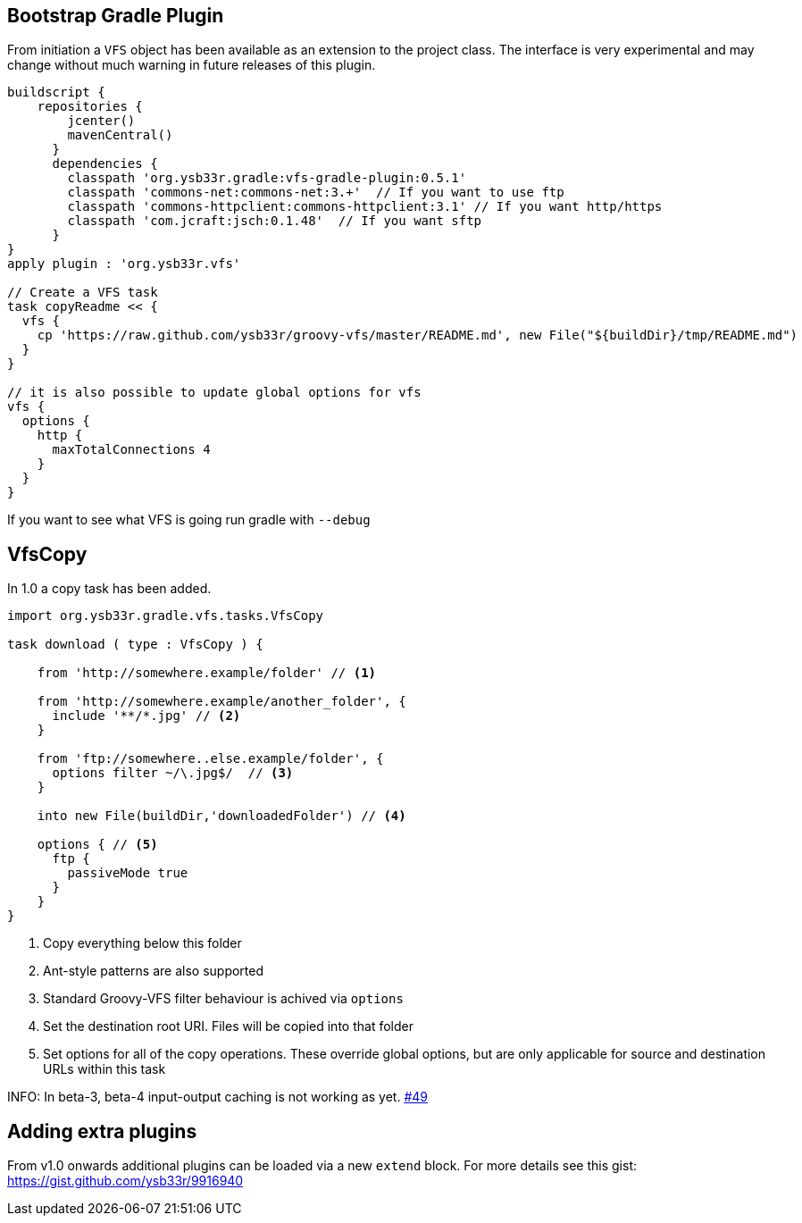 == Bootstrap Gradle Plugin

From initiation a `VFS` object has been available as an extension to the project class.
The interface is very experimental and may change without much warning in future
releases of this plugin.

[source,groovy]
----
buildscript {
    repositories {
        jcenter()
        mavenCentral()
      }
      dependencies {
        classpath 'org.ysb33r.gradle:vfs-gradle-plugin:0.5.1'
        classpath 'commons-net:commons-net:3.+'  // If you want to use ftp
        classpath 'commons-httpclient:commons-httpclient:3.1' // If you want http/https
        classpath 'com.jcraft:jsch:0.1.48'  // If you want sftp
      }
}
apply plugin : 'org.ysb33r.vfs'

// Create a VFS task
task copyReadme << {
  vfs {
    cp 'https://raw.github.com/ysb33r/groovy-vfs/master/README.md', new File("${buildDir}/tmp/README.md")
  }
}

// it is also possible to update global options for vfs
vfs {
  options {
    http {
      maxTotalConnections 4
    }
  }
}
----

If you want to see what VFS is going run gradle with `--debug`

== VfsCopy

In 1.0 a copy task has been added.

[source,groovy]
----
import org.ysb33r.gradle.vfs.tasks.VfsCopy

task download ( type : VfsCopy ) {

    from 'http://somewhere.example/folder' // <1>

    from 'http://somewhere.example/another_folder', {
      include '**/*.jpg' // <2>
    }

    from 'ftp://somewhere..else.example/folder', {
      options filter ~/\.jpg$/  // <3>
    }

    into new File(buildDir,'downloadedFolder') // <4>

    options { // <5>
      ftp {
        passiveMode true
      }
    }
}


----
<1> Copy everything below this folder
<2> Ant-style patterns are also supported
<3> Standard Groovy-VFS filter behaviour is achived via `options`
<4> Set the destination root URI. Files will be copied into that folder
<5> Set options for all of the copy operations. These override global options, but are only applicable for source and
  destination URLs within this task

////
Any local source URIs will get reflected as an input file in the `TaskInputs`, otherwise it is just an input
If the destination URI is local, it will get reflected as `TaskOutputs` as a file
////

INFO: In beta-3, beta-4 input-output caching is not working as yet. https://github.com/ysb33r/groovy-vfs/issues/49[#49]

== Adding extra plugins

From v1.0 onwards additional plugins can be loaded via a new `extend` block. For more details see this gist:
https://gist.github.com/ysb33r/9916940
